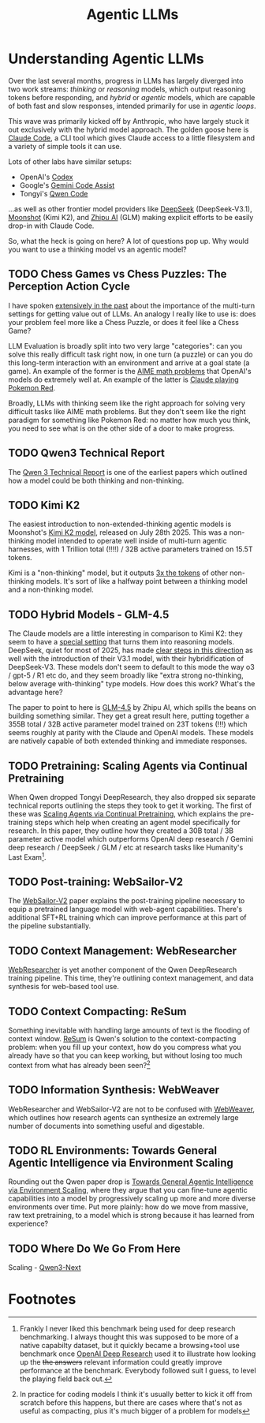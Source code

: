 #+TITLE: Agentic LLMs

* Understanding Agentic LLMs

Over the last several months, progress in LLMs has largely diverged into two work streams: /thinking/ or /reasoning/ models, which output reasoning tokens before responding, and /hybrid/ or /agentic/ models, which are capable of both fast and slow responses, intended primarily for use in /agentic loops/.

This wave was primarily kicked off by Anthropic, who have largely stuck it out exclusively with the hybrid model approach. The golden goose here is [[https://claude.com/product/claude-code][Claude Code]], a CLI tool which gives Claude access to a little filesystem and a variety of simple tools it can use.

Lots of other labs have similar setups:

- OpenAI's [[https://openai.com/codex/][Codex]]
- Google's [[https://codeassist.google/][Gemini Code Assist]]
- Tongyi's [[https://github.com/QwenLM/qwen-code][Qwen Code]]

...as well as other frontier model providers like [[https://api-docs.deepseek.com/guides/anthropic_api][DeepSeek]] (DeepSeek-V3.1), [[https://medium.com/@Erik_Milosevic/how-to-run-kimi-k2-inside-claude-code-the-ultimate-open-source-ai-coding-combo-22b743b69e5a][Moonshot]] (Kimi K2), and [[https://docs.z.ai/scenario-example/develop-tools/claude][Zhipu AI]] (GLM) making explicit efforts to be easily drop-in with Claude Code.

So, what the heck is going on here? A lot of questions pop up. Why would you want to use a thinking model vs an agentic model?

** TODO Chess Games vs Chess Puzzles: The Perception Action Cycle

I have spoken [[https://arxiv.org/pdf/2410.10998][extensively in the past]] about the importance of the multi-turn settings for getting value out of LLMs. An analogy I really like to use is: does your problem feel more like a Chess Puzzle, or does it feel like a Chess Game?

LLM Evaluation is broadly split into two very large "categories": can you solve this really difficult task right now, in one turn (a puzzle) or can you do this long-term interaction with an environment and arrive at a goal state (a game). An example of the former is the [[https://openai.com/index/learning-to-reason-with-llms/][AIME math problems]] that OpenAI's models do extremely well at. An example of the latter is [[https://www.anthropic.com/research/visible-extended-thinking][Claude playing Pokemon Red]].

Broadly, LLMs with thinking seem like the right approach for solving very difficult tasks like AIME math problems. But they don't seem like the right paradigm for something like Pokemon Red: no matter how much you think, you need to see what is on the other side of a door to make progress. 

** TODO Qwen3 Technical Report
The [[https://arxiv.org/pdf/2505.09388][Qwen 3 Technical Report]] is one of the earliest papers which outlined how a model could be both thinking and non-thinking.
** TODO Kimi K2

The easiest introduction to non-extended-thinking agentic models is Moonshot's [[https://arxiv.org/pdf/2507.20534][Kimi K2 model]], released on July 28th 2025. This was a non-thinking model intended to operate well inside of multi-turn agentic harnesses, with 1 Trillion total (!!!!) / 32B active parameters trained on 15.5T tokens.

Kimi is a "non-thinking" model, but it outputs [[https://x.com/ArtificialAnlys/status/1944897163722678764][3x the tokens]] of other non-thinking models. It's sort of like a halfway point between a thinking model and a non-thinking model. 

** TODO Hybrid Models - GLM-4.5

The Claude models are a little interesting in comparison to Kimi K2: they seem to have a [[https://www.anthropic.com/research/visible-extended-thinking][special setting]] that turns them into reasoning models. DeepSeek, quiet for most of 2025, has made [[https://api-docs.deepseek.com/news/news250821][clear steps in this direction]] as well with the introduction of their V3.1 model, with their hybridification of DeepSeek-V3. These models don't seem to default to this mode the way o3 / gpt-5 / R1 etc do, and they seem broadly like "extra strong no-thinking, below average with-thinking" type models. How does this work? What's the advantage here?

The paper to point to here is [[https://arxiv.org/pdf/2508.06471][GLM-4.5]] by Zhipu AI, which spills the beans on building something similar. They get a great result here, putting together a 355B total / 32B active parameter model trained on 23T tokens (!!!) which seems roughly at parity with the Claude and OpenAI models. These models are natively capable of both extended thinking and immediate responses.

** TODO Pretraining: Scaling Agents via Continual Pretraining

When Qwen dropped Tongyi DeepResearch, they also dropped six separate technical reports outlining the steps they took to get it working. The first of these was [[https://arxiv.org/pdf/2509.13310][Scaling Agents via Continual Pretraining]], which explains the pre-training steps which help when creating an agent model specifically for research. In this paper, they outline how they created a 30B total / 3B parameter active model which outperforms OpenAI deep research / Gemini deep research / DeepSeek / GLM / etc at research tasks like Humanity's Last Exam[fn:1].

** TODO Post-training: WebSailor-V2

The [[https://arxiv.org/pdf/2509.13305][WebSailor-V2]] paper explains the post-training pipeline necessary to equip a pretrained language model with web-agent capabilities. There's additional SFT+RL training which can improve performance at this part of the pipeline substantially. 

** TODO Context Management: WebResearcher

[[https://arxiv.org/pdf/2509.13309][WebResearcher]] is yet another component of the Qwen DeepResearch training pipeline. This time, they're outlining context management, and data synthesis for web-based tool use.

** TODO Context Compacting: ReSum

Something inevitable with handling large amounts of text is the flooding of context window. [[https://arxiv.org/pdf/2509.13313][ReSum]] is Qwen's solution to the context-compacting problem: when you fill up your context, how do you compress what you already have so that you can keep working, but without losing too much context from what has already been seen?[fn:2]

** TODO Information Synthesis: WebWeaver

WebResearcher and WebSailor-V2 are not to be confused with [[https://arxiv.org/pdf/2509.13312][WebWeaver]], which outlines how research agents can synthesize an extremely large number of documents into something useful and digestable. 

** TODO RL Environments: Towards General Agentic Intelligence via Environment Scaling

Rounding out the Qwen paper drop is [[https://arxiv.org/pdf/2509.13311][Towards General Agentic Intelligence via Environment Scaling]], where they argue that you can fine-tune agentic capabilities into a model by progressively scaling up more and more diverse environments over time. Put more plainly: how do we move from massive, raw text pretraining, to a model which is strong because it has learned from experience? 

** TODO Where Do We Go From Here

Scaling - [[https://qwen.ai/blog?id=4074cca80393150c248e508aa62983f9cb7d27cd][Qwen3-Next]]

* Footnotes

[fn:2] In practice for coding models I think it's usually better to kick it off from scratch before this happens, but there are cases where that's not as useful as compacting, plus it's much bigger of a problem for models 

[fn:1] Frankly I never liked this benchmark being used for deep research benchmarking. I always thought this was supposed to be more of a native capabilty dataset, but it quickly became a browsing+tool use benchmark once [[https://openai.com/index/introducing-deep-research/][OpenAI Deep Research]] used it to illustrate how looking up the +the answers+ relevant information could greatly improve performance at the benchmark. Everybody followed suit I guess, to level the playing field back out. 

